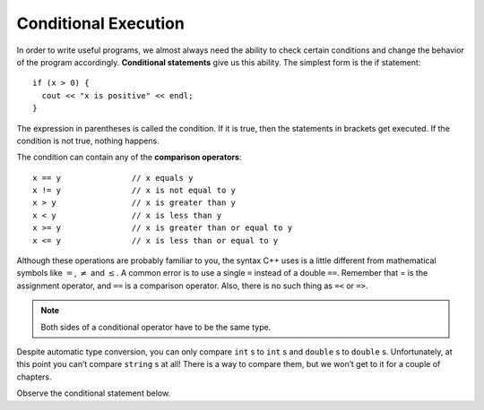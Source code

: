 Conditional Execution
---------------------

.. index::
   single: conditional statement

In order to write useful programs, we almost always need the ability to
check certain conditions and change the behavior of the program
accordingly. **Conditional statements** give us this ability. The
simplest form is the if statement:

::

    if (x > 0) {
      cout << "x is positive" << endl;
    }

The expression in parentheses is called the condition. If it is true,
then the statements in brackets get executed. If the condition is not
true, nothing happens.

.. index::
   single: comparison operators

The condition can contain any of the **comparison operators**:

::

    x == y               // x equals y
    x != y               // x is not equal to y
    x > y                // x is greater than y
    x < y                // x is less than y
    x >= y               // x is greater than or equal to y
    x <= y               // x is less than or equal to y

Although these operations are probably familiar to you, the syntax C++
uses is a little different from mathematical symbols like :math:`=`,
:math:`\neq` and :math:`\le`. A common error is to use a single ``=``
instead of a double ``==``. Remember that = is the assignment operator, and
``==`` is a comparison operator. Also, there is no such thing as ``=<`` or ``=>``.

.. note::
   Both sides of a conditional operator have to be the same type.

Despite automatic type conversion, you can only compare ``int`` s to ``int`` s and
``double`` s to ``double`` s. Unfortunately, at this point you can’t compare ``string`` s
at all! There is a way to compare them, but we won’t get to it for a couple of
chapters.

Observe the conditional statement below.

.. activecode:: conditional_execution_AC_1
   :language: cpp
   :caption: Testing Values of x

   This program shows how you can use conditional statements to
   assess true/false situations.
   ~~~~
   #include <iostream>
   using namespace std;

   int main () {
       int x = 12;
       if (x == 12) {
           cout << "Equal!" << endl;
       }
       if (x != 13) {
           cout << "Not equal!" << endl;
       }
       if (x < 6) {
           cout << "Bigger!" << endl;
       }
       return 0;
   }


.. mchoice:: conditional_execution_1
   :answer_a: Change the value of x to be anything less than 6.
   :answer_b: Change the value of x to 13.
   :answer_c: Change the sign of the last conditional statement to x > 6.
   :answer_d: Change the value of the return from 0 to "Bigger!"
   :correct: b
   :feedback_a: While "Bigger" would now print, the other two statements would not!
   :feedback_b: Now, none of the statements would print!
   :feedback_c: Now, all of the statements would print.
   :feedback_d: main returns an int, so trying to make it return a string will cause an error.

   Observe the code above. "Bigger" never prints! How can you modify this so that all of the statements print?


.. dragndrop:: conditional_execution_2
   :feedback: Try again!
   :match_1: x != y|||x = 10, y = 2
   :match_2: x <= y|||x = 5, y = 5
   :match_3: x < y|||x = 2, y = 10

   Match the operator to values of x and y that would return true.


.. dragndrop:: conditional_execution_3
   :feedback: Try again!
   :match_1: x == y|||x = 3, y = 3
   :match_2: x >= y|||x = 6, y = 2
   :match_3: x < y|||x = 2, y = 6

   Match the operator to values of x and y that would return true.
